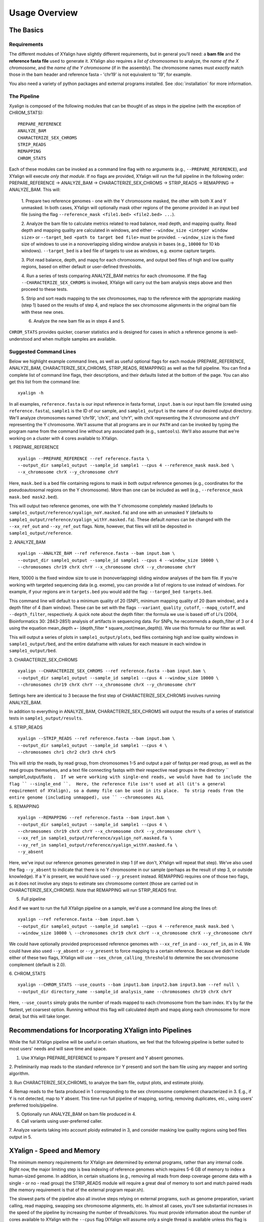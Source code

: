 Usage Overview
==============

The Basics
-----------

Requirements
~~~~~~~~~~~~

The different modules of XYalign have slightly different requirements, but in
general you'll need: a **bam file** and the **reference fasta file**
used to generate it.  XYalign also requires a *list of chromosomes* to analyze,
the *name of the X chromosome*, and the *name of the Y chromosome* (if in the assembly). The chromosome names must *exactly* match
those in the bam header and reference fasta - 'chr19' is not equivalent to '19', for example.

You also need a variety of python packages and external programs installed.  See
:doc:`installation` for more information.

The Pipeline
~~~~~~~~~~~~

Xyalign is composed of the following modules that can be thought of as steps in the pipeline (with the exception of CHROM_STATS)::

	PREPARE_REFERENCE
	ANALYZE_BAM
	CHARACTERIZE_SEX_CHROMS
	STRIP_READS
	REMAPPING
	CHROM_STATS

Each of these modules can be invoked as a command line flag with no arguments
(e.g., ``--PREPARE_REFERENCE``), and XYalign will execute *only that module*.  If no flags
are provided, XYalign will run the full pipeline in the following order: PREPARE_REFERENCE ->
ANALYZE_BAM -> CHARACTERIZE_SEX_CHROMS -> STRIP_READS -> REMAPPING -> ANALYZE_BAM.  This will:

	1. Prepare two reference genomes - one with the Y chromosome masked, the other with both X and Y
	unmasked.  In both cases, XYalign will optionally mask other regions of the genome provided in an
	input bed file (using the flag ``--reference_mask <file1.bed> <file2.bed> ...``).

	2. Analyze the bam file to calculate metrics related to read balance, read depth, and mapping quality.
	Read depth and mapping quality are calculated in windows, and either ``--window_size <integer window size>``
	or ``--target_bed <path to target bed file>`` must be provided.  ``--window_size`` is the fixed size
	of windows to use in a nonoverlapping sliding window analysis in bases (e.g., ``10000`` for 10 kb windows).  ``--target_bed``
	is a bed file of targets to use as windows, e.g. exome capture targets.

	3. Plot read balance, depth, and mapq for each chromosome, and output bed files of high
	and low quality regions, based on either default or user-defined thresholds.

	4. Run a series of tests comparing ANALYZE_BAM metrics for each chromosome. If the flag
	``--CHARACTERIZE_SEX_CHROMS`` is invoked, XYalign will carry out the bam analysis steps above
	and then proceed to these tests.

	5. Strip and sort reads mapping to the sex chromosomes, map to the reference with
	the appropriate masking (step 1) based on the results of step 4, and replace the sex
	chromosome alignments in the original bam file with these new ones.

	6. Analyze the new bam file as in steps 4 and 5.

``CHROM_STATS`` provides quicker, coarser statistics and is designed for cases in which a reference genome is well-understood
and when multiple samples are available.

Suggested Command Lines
~~~~~~~~~~~~~~~~~~~~~~~

Below we highlight example command lines, as well as useful optional flags for
each module (PREPARE_REFERENCE, ANALYZE_BAM, CHARACTERIZE_SEX_CHROMS, STRIP_READS, REMAPPING)
as well as the full pipeline.  You can find a complete list of command line flags,
their descriptions, and their defaults listed at the bottom of the page.  You can
also get this list from the command line::

	xyalign -h

In all examples, ``reference.fasta`` is our input reference in fasta format, ``input.bam``
is our input bam file (created using ``reference.fasta``), ``sample1`` is the ID of our
sample, and ``sample1_output`` is the name of our desired output directory.  We'll
analyze chromosomes named 'chr19', 'chrX', and 'chrY', with chrX representing the X chromosome
and chrY representing the Y chromosome.  We'll assume that all programs are in
our ``PATH`` and can be invoked by typing the program name from the command line
without any associated path (e.g., ``samtools``).  We'll also assume that we're
working on a cluster with 4 cores available to XYalign.

1. PREPARE_REFERENCE
::

	xyalign --PREPARE_REFERENCE --ref reference.fasta \
	--output_dir sample1_output --sample_id sample1 --cpus 4 --reference_mask mask.bed \
	--x_chromosome chrX --y_chromosome chrY

Here, ``mask.bed`` is a bed file containing regions to mask in *both* output reference
genomes (e.g., coordinates for the pseudoautosomal regions on the Y chromosome).  More
than one can be included as well (e.g., ``--reference_mask mask.bed mask2.bed``).

This will output two reference genomes, one with the Y chromosome completely masked
(defaults to ``sample1_output/reference/xyalign_noY.masked.fa``) and one with
an unmasked Y (defaults to ``sample1_output/reference/xyalign_withY.masked.fa``). These
default *names* can be changed with the ``--xx_ref_out`` and ``--xy_ref_out`` flags.
Note, however, that files will still be deposited in ``sample1_output/reference``.

2. ANALYZE_BAM
::

	xyalign --ANALYZE_BAM --ref reference.fasta --bam input.bam \
	--output_dir sample1_output --sample_id sample1 --cpus 4 --window_size 10000 \
	--chromosomes chr19 chrX chrY --x_chromosome chrX --y_chromosome chrY

Here, 10000 is the fixed window size to use in (nonoverlapping) sliding window
analyses of the bam file.  If you're working with targeted sequencing data (e.g. exome),
you can provide a list of regions to use instead of windows.  For example, if your
regions are in ``targets.bed`` you would add the flag: ``--targed_bed targets.bed``.

This command line will default to a minimum quality of 20 (SNP), minimum
mapping quality of 20 (bam window), and a depth filter of 4 (bam window).  These
can be set with the flags ``--variant_quality_cutoff``, ``--mapq_cutoff``, and
``--depth_filter``, respectively. A quick note about the depth filter: the formula
we use is based off of Li's (2004, Bioinformatics 30: 2843-2851) analysis of artifacts
in sequencing data.  For SNPs, he recommends a depth_filter of 3 or 4 using the equation
mean_depth +- (depth_filter * square_root(mean_depth)).  We use this formula for our filter
as well.

This will output a series of plots in ``sample1_output/plots``, bed files containing
high and low quality windows in ``sample1_output/bed``, and the entire dataframe
with values for each measure in each window in ``sample1_output/bed``.

3. CHARACTERIZE_SEX_CHROMS
::

	xyalign --CHARACTERIZE_SEX_CHROMS --ref reference.fasta --bam input.bam \
	--output_dir sample1_output --sample_id sample1 --cpus 4 --window_size 10000 \
	--chromosomes chr19 chrX chrY --x_chromosome chrX --y_chromosome chrY

Settings here are identical to 3 because the first step of CHARACTERIZE_SEX_CHROMS
involves running ANALYZE_BAM.

In addition to everything in ANALYZE_BAM, CHARACTERIZE_SEX_CHROMS will output the
results of a series of statistical tests in ``sample1_output/results``.

4. STRIP_READS
::
	xyalign --STRIP_READS --ref reference.fasta --bam input.bam \
	--output_dir sample1_output --sample_id sample1 --cpus 4 \
	--chromosomes chr1 chr2 chr3 chr4 chr5

This will strip the reads, by read group, from chromosomes 1-5 and output
a pair of fastqs per read group, as well as the read groups themselves, and a
text file connecting fastqs with their respective read groups in the directory
`` sample1_output/fastq ``.  If we were working with single-end reads, we would
have had to include the flag `` --single_end ``.  Here, the reference file isn't
used at all (it's a general requirement of XYalign), so a dummy file can be used
in its place.  To strip reads from the entire genome (including unmapped), use
`` --chromosomes ALL``

5. REMAPPING
::

	xyalign --REMAPPING --ref reference.fasta --bam input.bam \
	--output_dir sample1_output --sample_id sample1 --cpus 4 \
	--chromosomes chr19 chrX chrY --x_chromosome chrX --y_chromosome chrY \
	--xx_ref_in sample1_output/reference/xyalign_noY.masked.fa \
	--xy_ref_in sample1_output/reference/xyalign_withY.masked.fa \
	--y_absent

Here, we've input our reference genomes generated in step 1 (if we don't, XYalign
will repeat that step).  We've also used the flag ``--y_absent`` to indicate that
there is no Y chromosome in our sample (perhaps as the result of step 3, or outside
knowledge).  If a Y is present, we would have used ``--y_present`` instead.  REMAPPING
requires one of those two flags, as it does not involve any steps to estimate
sex chromosome content (those are carried out in CHARACTERIZE_SEX_CHROMS). Note that
REMAPPING will run STRIP_READS first.

5. Full pipeline

And if we want to run the full XYalign pipeline on a sample, we'd use a command line
along the lines of::

	xyalign --ref reference.fasta --bam input.bam \
	--output_dir sample1_output --sample_id sample1 --cpus 4 --reference_mask mask.bed \
	--window_size 10000 \ --chromosomes chr19 chrX chrY --x_chromosome chrX --y_chromosome chrY

We could have optionally provided preprocessed reference genomes with ``--xx_ref_in``
and ``--xx_ref_in``, as in 4.  We could have also used ``--y_absent`` or ``--y_present``
to force mapping to a certain reference.  Because we didn't include either of these
two flags, XYalign will use ``--sex_chrom_calling_threshold`` to determine the
sex chromosome complement (default is 2.0).

6. CHROM_STATS
::
	xyalign --CHROM_STATS --use_counts --bam input1.bam input2.bam input3.bam --ref null \
	--output_dir directory_name --sample_id analysis_name --chromosomes chr19 chrX chrY

Here, ``--use_counts`` simply grabs the number of reads mapped to each chromosome from the
bam index. It's by far the fastest, yet coarsest option. Running without this flag
will calculated depth and mapq along each chromosome for more detail, but this will take longer.


Recommendations for Incorporating XYalign into Pipelines
--------------------------------------------------------

While the full XYalign pipeline will be useful in certain situations, we feel that
the following pipeline is better suited to most users' needs and will save time and space.

1. Use XYalign PREPARE_REFERENCE to prepare Y present and Y absent genomes.

2. Preliminarily map reads to the standard reference (or Y present) and sort the bam file
using any mapper and sorting algorithm.

3. Run CHARACTERIZE_SEX_CHROMS, to analyze the bam file, output plots, and estimate
ploidy.

4. Remap reads to the fasta produced in 1 corresponding to the sex chromosome
complement characterized in 3.  E.g., if Y is not detected, map to Y absent.  This time
run full pipeline of mapping, sorting, removing duplicates, etc., using users' preferred
tools/pipeline.

5. Optionally run ANALYZE_BAM on bam file produced in 4.

6. Call variants using user-preferred caller.

7. Analyze variants taking into account ploidy estimated in 3, and consider masking
low quality regions using bed files output in 5.

XYalign - Speed and Memory
--------------------------
The minimum memory requirements for XYalign are determined by external programs,
rather than any internal code.  Right now, the major limiting step is bwa indexing
of reference genomes which requires 5-6 GB of memory to index a human-sized genome.  In addition,
in certain situations (e.g., removing all reads from deep coverage genome data with
a single - or no - read group) the STRIP_READS module will require a great deal
of memory to sort and match paired reads (the memory requirement is that of the
external program repair.sh).

The slowest parts of the pipeline also all involve steps relying on external programs, such as
genome preparation, variant calling, read mapping, swapping sex chromosome alignments, etc.
In almost all cases, you'll see substantial increases in the speed of the pipeline by increasing the
number of threads/cores.  You must provide information about the number of cores available
to XYalign with the ``--cpus`` flag (XYalign will assume only a single thread is
available unless this flag is set).

Exome data
----------

XYalign handles exome data, with a few minor considerations.  In particular, either setting
``--window_size`` to a smaller value, perhaps 5000 or less, or inputting
targets instead of a window size (``--target_bed targets.bed``) will be critical
for getting more accurate window measures.  In addition, users should manually
check the results of CHARACTERIZE_SEX_CHROMS for a number of samples to get a feel
for expected values on the sex chromosomes, as these values are likely to vary among
experimental design (especially among different capture kits).

Nonhuman genomes
----------------

XYalign will theoretically work with any genome, and on any combination of chromosomes
or scaffolds (see more on the latter below).  Simply provide the names of the
chromosomes/scaffolds to analyze and the names of the sex chromosomes (e.g.,
``--chromosomes chr1a chr1b chr2 lga lgb --x_chromosome lga --y_chromosome lgb``
if our x_linked scaffold was lga and y_linked scaffold was lgb, and we wanted
to compare these scaffolds to chromosomes: chr1a chr1b and chr2). However,
please note that, as of right now, XYalign does not support multiple X or Y
chromosomes/scaffolds (we are planning on supporting this soon though).

Keep in mind, however, that read balance, mapq, and depth ratios might differ
among organisms, so default XYalign settings will likely not be appropriate in
most cases.  Instead, if multiple samples are available, we recommend running
XYalign's CHARACTERIZE_SEX_CHROMS  on each sample (steps 2-3 in
"Recommendations for Incorporating XYalign into pipelines" above)
using the same output directory for all samples.  One can then quickly concatenate
results (we recommend starting with bootstrap results) and plot them to look
for clustering of samples (see the XYalign publication for examples of this).

Analyzing arbitrary chromosomes
-------------------------------

Currently, XYalign requires a minimum of two chromosomes (an "autosome and an "x chromosome")
for analyses in ANALYZE_BAM and CHARACTERIZE_SEX_CHROMS (and therefore, the whole pipeline)
These chromosomes, however, can be arbitrary. Below, we highlight two example cases:
looking for evidence of Trisomy 21 in human samples,
and running the full XYalign pipeline on a ZW sample (perhaps a bird, squamate reptile, or moth).

If one wanted to look for evidence of Trisomy 21 in human data mapped to hg19 (which uses
"chr" in chromosome names), s/he could use a command along the lines of::

	xyalign --CHARACTERIZE_SEX_CHROMS --ref reference.fasta --bam input.bam \
	--output_dir sample1_output --sample_id sample1 --cpus 4 --window_size 10000 \
	--chromosomes chr1 chr10 chr19 chr21 --x_chromosome chr21

This would run the CHARACTERIZE_SEX_CHROMS module, systematically comparing
``chr21`` to ``chr1``, ``chr10``, and ``chr19``.

To run the full pipeline on a ZW sample (in ZZ/ZW systems, males are ZZ and females
are ZW), one could simply run a command like (assuming the Z scaffold was named
"scaffoldz" and the W scaffold was named "scaffoldw")::

	xyalign --ref reference.fasta --bam input.bam \
	--output_dir sample1_output --sample_id sample1 --cpus 4 --reference_mask mask.bed \
	--window_size 10000 --chromosomes scaffold1 scaffoldz scaffoldw --x_chromosome scaffoldz \
	--y_chromosome scaffoldw

In this example, it's important that the the "X" and "Y" chromosomes are assigned in this way
because PREPARE_REFERENCE (the first step in the full pipeline) will create two
reference genomes: one with the "Y" completely masked, and one with both "X" and "Y"
unmasked.  This command will therefore create the appropriate references (a ZW and
a Z only).  Other organisms or uses might not require this consideration.

Using XYalign as a Python library
---------------------------------
All modules in the XYalign/xyalign directory are designed to support the command
line program XYalign.  However, some classes and functions might be of use in other
circumstances. If you've installed XYalign as described in :doc:`installation`, then you
should be able to import XYalign libraries just like you would for any other Python package. E.g.::

	from xyalign import bam

Or::

	import xyalign.bam


Full List of Command-Line Flags
-------------------------------
This list can also be produced with the command::
	xyalign -h

::
-h, --help            show this help message and exit
--bam [BAM [BAM ...]]
					  Full path to input bam files. If more than one
					  provided, only the first will be used for modules
					  other than --CHROM_STATS
--cram [CRAM [CRAM ...]]
					  Full path to input cram files. If more than one
					  provided, only the first will be used for modules
					  other than --CHROM_STATS. Not currently supported.
--sam [SAM [SAM ...]]
					  Full path to input sam files. If more than one
					  provided, only the first will be used for modules
					  other than --CHROM_STATS. Not currently supported.
--ref REF             REQUIRED. Path to reference sequence (including file
					  name).
--output_dir OUTPUT_DIR, -o OUTPUT_DIR
					  REQUIRED. Output directory. XYalign will create a
					  directory structure within this directory
--chromosomes [CHROMOSOMES [CHROMOSOMES ...]], -c [CHROMOSOMES [CHROMOSOMES ...]]
					  Chromosomes to analyze (names must match reference
					  exactly). For humans, we recommend at least chr19,
					  chrX, chrY. Generally, we suggest including the sex
					  chromosomes and at least one autosome. To analyze all
					  chromosomes use '--chromosomes ALL' or '--chromosomes
					  all'.
--x_chromosome [X_CHROMOSOME [X_CHROMOSOME ...]], -x [X_CHROMOSOME [X_CHROMOSOME ...]]
					  Names of x-linked scaffolds in reference fasta (must
					  match reference exactly).
--y_chromosome [Y_CHROMOSOME [Y_CHROMOSOME ...]], -y [Y_CHROMOSOME [Y_CHROMOSOME ...]]
					  Names of y-linked scaffolds in reference fasta (must
					  match reference exactly). Defaults to chrY. Give None
					  if using an assembly without a Y chromosome
--sample_id SAMPLE_ID, -id SAMPLE_ID
					  Name/ID of sample - for use in plot titles and file
					  naming. Default is sample
--cpus CPUS           Number of cores/threads to use. Default is 1
--xmx XMX             Memory to be provided to java programs via -Xmx. E.g.,
					  use the flag '--xmx 4g' to pass '-Xmx4g' as a flag
					  when running java programs (currently just repair.sh).
					  Default is 'None' (i.e., nothing provided on the
					  command line), which will allow repair.sh to
					  automatically allocate memory. Note that if you're
					  using --STRIP_READS on deep coverage whole genome
					  data, you might need quite a bit of memory, e.g. '--
					  xmx 16g', '--xmx 32g', or more depending on how many
					  reads are present per read group.
--fastq_compression {0,1,2,3,4,5,6,7,8,9}
					  Compression level for fastqs output from repair.sh.
					  Between (inclusive) 0 and 9. Default is 3. 1 through 9
					  indicate compression levels. If 0, fastqs will be
					  uncompressed.
--single_end          Include flag if reads are single-end and NOT paired-
					  end.
--version, -V         Print version and exit.
--no_cleanup          Include flag to preserve temporary files.
--PREPARE_REFERENCE   This flag will limit XYalign to only preparing
					  reference fastas for individuals with and without Y
					  chromosomes. These fastas can then be passed with each
					  sample to save subsequent processing time.
--CHROM_STATS         This flag will limit XYalign to only analyzing
					  provided bam files for depth and mapq across entire
					  chromosomes.
--ANALYZE_BAM         This flag will limit XYalign to only analyzing the bam
					  file for depth, mapq, and (optionally) read balance
					  and outputting plots.
--CHARACTERIZE_SEX_CHROMS
					  This flag will limit XYalign to the steps required to
					  characterize sex chromosome content (i.e., analyzing
					  the bam for depth, mapq, and read balance and running
					  statistical tests to help infer ploidy)
--REMAPPING           This flag will limit XYalign to only the steps
					  required to strip reads and remap to masked
					  references. If masked references are not provided,
					  they will be created.
--STRIP_READS         This flag will limit XYalign to only the steps
					  required to strip reads from a provided bam file.
--logfile LOGFILE     Name of logfile. Will overwrite if exists. Default is
					  sample_xyalign.log
--reporting_level {DEBUG,INFO,ERROR,CRITICAL}
					  Set level of messages printed to console. Default is
					  'INFO'. Choose from (in decreasing amount of
					  reporting) DEBUG, INFO, ERROR or CRITICAL
--platypus_path PLATYPUS_PATH
					  Path to platypus. Default is 'platypus'. If platypus
					  is not directly callable (e.g., '/path/to/platypus' or
					  '/path/to/Playpus.py'), then provide path to python as
					  well (e.g., '/path/to/python /path/to/platypus'). In
					  addition, be sure provided python is version 2. See
					  the documentation for more information about setting
					  up an anaconda environment.
--bwa_path BWA_PATH   Path to bwa. Default is 'bwa'
--samtools_path SAMTOOLS_PATH
					  Path to samtools. Default is 'samtools'
--repairsh_path REPAIRSH_PATH
					  Path to bbmap's repair.sh script. Default is
					  'repair.sh'
--shufflesh_path SHUFFLESH_PATH
					  Path to bbmap's shuffle.sh script. Default is
					  'shuffle.sh'
--sambamba_path SAMBAMBA_PATH
					  Path to sambamba. Default is 'sambamba'
--bedtools_path BEDTOOLS_PATH
					  Path to bedtools. Default is 'bedtools'
--platypus_calling {both,none,before,after}
					  Platypus calling withing the pipeline (before
					  processing, after processing, both, or neither).
					  Options: both, none, before, after.
--no_variant_plots    Include flag to prevent plotting read balance from VCF
					  files.
--no_bam_analysis     Include flag to prevent depth/mapq analysis of bam
					  file. Used to isolate platypus_calling.
--skip_compatibility_check
					  Include flag to prevent check of compatibility between
					  input bam and reference fasta
--no_perm_test        Include flag to turn off permutation tests.
--no_ks_test          Include flag to turn off KS Two Sample tests.
--no_bootstrap        Include flag to turn off bootstrap analyses. Requires
					  either --y_present, --y_absent, or
					  --sex_chrom_calling_threshold if running full
					  pipeline.
--variant_site_quality VARIANT_SITE_QUALITY, -vsq VARIANT_SITE_QUALITY
					  Consider all SNPs with a site quality (QUAL) greater
					  than or equal to this value. Default is 30.
--variant_genotype_quality VARIANT_GENOTYPE_QUALITY, -vgq VARIANT_GENOTYPE_QUALITY
					  Consider all SNPs with a sample genotype quality
					  greater than or equal to this value. Default is 30.
--variant_depth VARIANT_DEPTH, -vd VARIANT_DEPTH
					  Consider all SNPs with a sample depth greater than or
					  equal to this value. Default is 4.
--platypus_logfile PLATYPUS_LOGFILE
					  Prefix to use for Platypus log files. Will default to
					  the sample_id argument provided
--homogenize_read_balance HOMOGENIZE_READ_BALANCE
					  If True, read balance values will be transformed by
					  subtracting each value from 1. For example, 0.25 and
					  0.75 would be treated equivalently. Default is False.
--min_variant_count MIN_VARIANT_COUNT
					  Minimum number of variants in a window for the read
					  balance of that window to be plotted. Note that this
					  does not affect plotting of variant counts. Default is
					  1, though we note that many window averages will be
					  meaningless at this setting.
--reference_mask [REFERENCE_MASK [REFERENCE_MASK ...]]
					  Bed file containing regions to replace with Ns in the
					  sex chromosome reference. Examples might include the
					  pseudoautosomal regions on the Y to force all
					  mapping/calling on those regions of the X chromosome.
					  Default is None.
--xx_ref_out XX_REF_OUT
					  Desired name for masked output fasta for samples
					  WITHOUT a Y chromosome (e.g., XX, XXX, XO, etc.).
					  Defaults to 'xyalign_noY.masked.fa'. Will be output in
					  the XYalign reference directory.
--xy_ref_out XY_REF_OUT
					  Desired name for masked output fasta for samples WITH
					  a Y chromosome (e.g., XY, XXY, etc.). Defaults to
					  'xyalign_withY.masked.fa'. Will be output in the
					  XYalign reference directory.
--xx_ref_in XX_REF_IN
					  Path to preprocessed reference fasta to be used for
					  remapping in X0 or XX samples. Default is None. If
					  none, will produce a sample-specific reference for
					  remapping.
--xy_ref_in XY_REF_IN
					  Path to preprocessed reference fasta to be used for
					  remapping in samples containing Y chromosome. Default
					  is None. If none, will produce a sample-specific
					  reference for remapping.
--read_group_id READ_GROUP_ID
					  If read groups are present in a bam file, they are
					  used by default in remapping steps. However, if read
					  groups are not present in a file, there are two
					  options for proceeding. If '--read_group_id None' is
					  provided (case sensitive), then no read groups will be
					  used in subsequent mapping steps. Otherwise, any other
					  string provided to this flag will be used as a read
					  group ID. Default is '--read_group_id xyalign'
--bwa_flags BWA_FLAGS
					  Provide a string (in quotes, with spaces between
					  arguments) for additional flags desired for BWA
					  mapping (other than -R and -t). Example: '-M -T 20 -v
					  4'. Note that those are spaces between arguments.
--sex_chrom_bam_only  This flag skips merging the new sex chromosome bam
					  file back into the original bam file (i.e., sex chrom
					  swapping). This will output a bam file containing only
					  the newly remapped sex chromosomes.
--sex_chrom_calling_threshold SEX_CHROM_CALLING_THRESHOLD
					  This is the *maximum* filtered X/Y depth ratio for an
					  individual to be considered as having heterogametic
					  sex chromsomes (e.g., XY) for the REMAPPING module of
					  XYalign. Note here that X and Y chromosomes are simply
					  the chromosomes that have been designated as X and Y
					  via --x_chromosome and --y_chromosome. Keep in mind
					  that the ideal threshold will vary according to sex
					  determination mechanism, sequence homology between the
					  sex chromosomes, reference genome, sequencing methods,
					  etc. See documentation for more detail. Default is
					  2.0, which we found to be reasonable for exome, low-
					  coverage whole-genome, and high-coverage whole-genome
					  human data.
--y_present           Overrides sex chr estimation by XYalign and remaps
					  with Y present.
--y_absent            Overrides sex chr estimation by XY align and remaps
					  with Y absent.
--window_size WINDOW_SIZE, -w WINDOW_SIZE
					  Window size (integer) for sliding window calculations.
					  Default is 50000. Default is None. If set to None,
					  will use targets provided using --target_bed.
--target_bed TARGET_BED
					  Bed file containing targets to use in sliding window
					  analyses instead of a fixed window width. Either this
					  or --window_size needs to be set. Default is None,
					  which will use window size provided with
					  --window_size. If not None, and --window_size is None,
					  analyses will use targets in provided file. Must be
					  typical bed format, 0-based indexing, with the first
					  three columns containing the chromosome name, start
					  coordinate, stop coordinate.
--exact_depth         Calculate exact depth within windows, else use much
					  faster approximation. *Currently exact is not
					  implemented*. Default is False.
--whole_genome_threshold
					  This flag will calculate the depth filter threshold
					  based on all values from across the genome. By
					  default, thresholds are calculated per chromosome.
--mapq_cutoff MAPQ_CUTOFF, -mq MAPQ_CUTOFF
					  Minimum mean mapq threshold for a window to be
					  considered high quality. Default is 20.
--min_depth_filter MIN_DEPTH_FILTER
					  Minimum depth threshold for a window to be considered
					  high quality. Calculated as mean depth *
					  min_depth_filter. So, a min_depth_filter of 0.2 would
					  require at least a minimum depth of 2 if the mean
					  depth was 10. Default is 0.0 to consider all windows.
--max_depth_filter MAX_DEPTH_FILTER
					  Maximum depth threshold for a window to be considered
					  high quality. Calculated as mean depth *
					  max_depth_filter. So, a max_depth_filter of 4 would
					  require depths to be less than or equal to 40 if the
					  mean depth was 10. Default is 10000.0 to consider all
					  windows.
--num_permutations NUM_PERMUTATIONS
					  Number of permutations to use for permutation
					  analyses. Default is 10000
--num_bootstraps NUM_BOOTSTRAPS
					  Number of bootstrap replicates to use when
					  bootstrapping mean depth ratios among chromosomes.
					  Default is 10000
--ignore_duplicates   Ignore duplicate reads in bam analyses. Default is to
					  include duplicates.
--marker_size MARKER_SIZE
					  Marker size for genome-wide plots in matplotlib.
					  Default is 10.
--marker_transparency MARKER_TRANSPARENCY, -mt MARKER_TRANSPARENCY
					  Transparency of markers in genome-wide plots. Alpha in
					  matplotlib. Default is 0.5
--coordinate_scale COORDINATE_SCALE
					  For genome-wide scatter plots, divide all coordinates
					  by this value.Default is 1000000, which will plot
					  everything in megabases.
--use_counts          If True, get counts of reads per chromosome for
					  CHROM_STATS, rather than calculating mean depth and
					  mapq. Much faster, but provides less information.
					  Default is False
